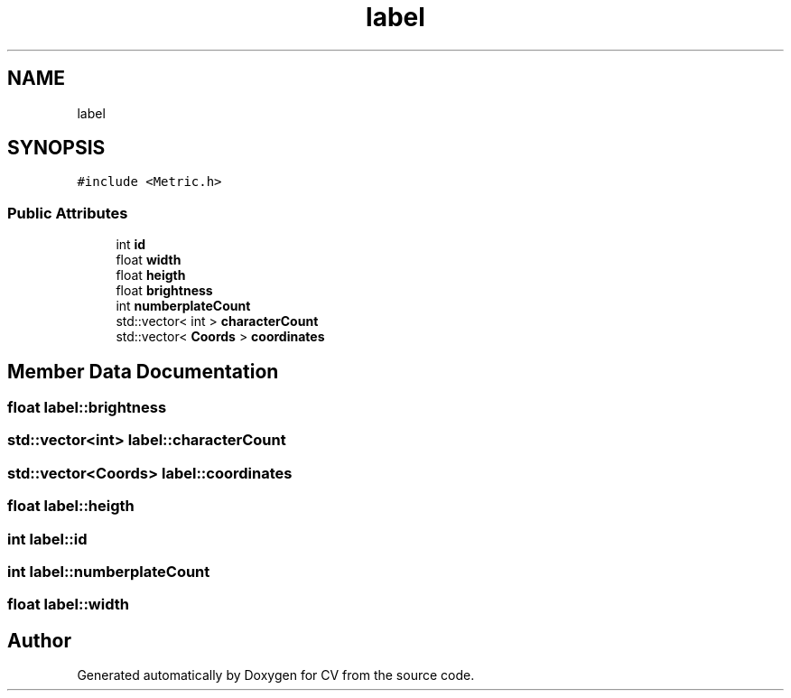 .TH "label" 3 "Wed Jan 19 2022" "Version v1.0" "CV" \" -*- nroff -*-
.ad l
.nh
.SH NAME
label
.SH SYNOPSIS
.br
.PP
.PP
\fC#include <Metric\&.h>\fP
.SS "Public Attributes"

.in +1c
.ti -1c
.RI "int \fBid\fP"
.br
.ti -1c
.RI "float \fBwidth\fP"
.br
.ti -1c
.RI "float \fBheigth\fP"
.br
.ti -1c
.RI "float \fBbrightness\fP"
.br
.ti -1c
.RI "int \fBnumberplateCount\fP"
.br
.ti -1c
.RI "std::vector< int > \fBcharacterCount\fP"
.br
.ti -1c
.RI "std::vector< \fBCoords\fP > \fBcoordinates\fP"
.br
.in -1c
.SH "Member Data Documentation"
.PP 
.SS "float label::brightness"

.SS "std::vector<int> label::characterCount"

.SS "std::vector<\fBCoords\fP> label::coordinates"

.SS "float label::heigth"

.SS "int label::id"

.SS "int label::numberplateCount"

.SS "float label::width"


.SH "Author"
.PP 
Generated automatically by Doxygen for CV from the source code\&.

